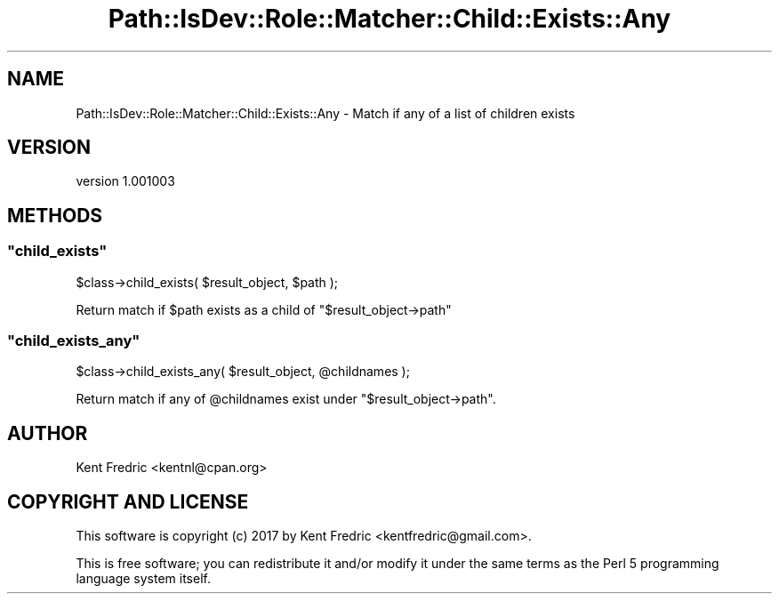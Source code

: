 .\" -*- mode: troff; coding: utf-8 -*-
.\" Automatically generated by Pod::Man 5.01 (Pod::Simple 3.43)
.\"
.\" Standard preamble:
.\" ========================================================================
.de Sp \" Vertical space (when we can't use .PP)
.if t .sp .5v
.if n .sp
..
.de Vb \" Begin verbatim text
.ft CW
.nf
.ne \\$1
..
.de Ve \" End verbatim text
.ft R
.fi
..
.\" \*(C` and \*(C' are quotes in nroff, nothing in troff, for use with C<>.
.ie n \{\
.    ds C` ""
.    ds C' ""
'br\}
.el\{\
.    ds C`
.    ds C'
'br\}
.\"
.\" Escape single quotes in literal strings from groff's Unicode transform.
.ie \n(.g .ds Aq \(aq
.el       .ds Aq '
.\"
.\" If the F register is >0, we'll generate index entries on stderr for
.\" titles (.TH), headers (.SH), subsections (.SS), items (.Ip), and index
.\" entries marked with X<> in POD.  Of course, you'll have to process the
.\" output yourself in some meaningful fashion.
.\"
.\" Avoid warning from groff about undefined register 'F'.
.de IX
..
.nr rF 0
.if \n(.g .if rF .nr rF 1
.if (\n(rF:(\n(.g==0)) \{\
.    if \nF \{\
.        de IX
.        tm Index:\\$1\t\\n%\t"\\$2"
..
.        if !\nF==2 \{\
.            nr % 0
.            nr F 2
.        \}
.    \}
.\}
.rr rF
.\" ========================================================================
.\"
.IX Title "Path::IsDev::Role::Matcher::Child::Exists::Any 3pm"
.TH Path::IsDev::Role::Matcher::Child::Exists::Any 3pm 2017-03-09 "perl v5.38.2" "User Contributed Perl Documentation"
.\" For nroff, turn off justification.  Always turn off hyphenation; it makes
.\" way too many mistakes in technical documents.
.if n .ad l
.nh
.SH NAME
Path::IsDev::Role::Matcher::Child::Exists::Any \- Match if any of a list of children exists
.SH VERSION
.IX Header "VERSION"
version 1.001003
.SH METHODS
.IX Header "METHODS"
.ie n .SS """child_exists"""
.el .SS \f(CWchild_exists\fP
.IX Subsection "child_exists"
.Vb 1
\&    $class\->child_exists( $result_object, $path );
.Ve
.PP
Return match if \f(CW$path\fR exists as a child of \f(CW\*(C`$result_object\->path\*(C'\fR
.ie n .SS """child_exists_any"""
.el .SS \f(CWchild_exists_any\fP
.IX Subsection "child_exists_any"
.Vb 1
\&    $class\->child_exists_any( $result_object, @childnames );
.Ve
.PP
Return match if any of \f(CW@childnames\fR exist under \f(CW\*(C`$result_object\->path\*(C'\fR.
.SH AUTHOR
.IX Header "AUTHOR"
Kent Fredric <kentnl@cpan.org>
.SH "COPYRIGHT AND LICENSE"
.IX Header "COPYRIGHT AND LICENSE"
This software is copyright (c) 2017 by Kent Fredric <kentfredric@gmail.com>.
.PP
This is free software; you can redistribute it and/or modify it under
the same terms as the Perl 5 programming language system itself.
